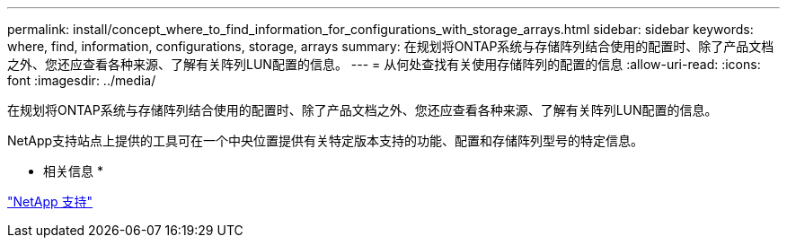 ---
permalink: install/concept_where_to_find_information_for_configurations_with_storage_arrays.html 
sidebar: sidebar 
keywords: where, find, information, configurations, storage, arrays 
summary: 在规划将ONTAP系统与存储阵列结合使用的配置时、除了产品文档之外、您还应查看各种来源、了解有关阵列LUN配置的信息。 
---
= 从何处查找有关使用存储阵列的配置的信息
:allow-uri-read: 
:icons: font
:imagesdir: ../media/


[role="lead"]
在规划将ONTAP系统与存储阵列结合使用的配置时、除了产品文档之外、您还应查看各种来源、了解有关阵列LUN配置的信息。

NetApp支持站点上提供的工具可在一个中央位置提供有关特定版本支持的功能、配置和存储阵列型号的特定信息。

* 相关信息 *

https://mysupport.netapp.com/site/global/dashboard["NetApp 支持"]
